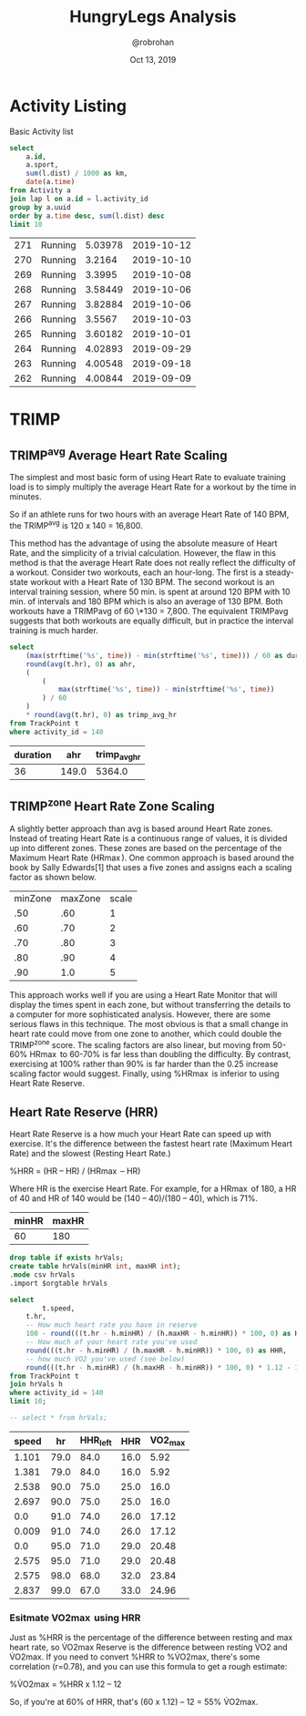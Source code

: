 #+TITLE: HungryLegs Analysis
#+AUTHOR: @robrohan
#+DATE: Oct 13, 2019

* Activity Listing
Basic Activity list

#+name: actvity_list
#+begin_src sqlite :dir ../store/athletes :db UHJvZmVzc29yIFpvb20=.db
select 
	a.id,
	a.sport,
	sum(l.dist) / 1000 as km,
	date(a.time)
from Activity a
join lap l on a.id = l.activity_id
group by a.uuid
order by a.time desc, sum(l.dist) desc
limit 10
#+end_src

#+RESULTS: actvity_list
| 271 | Running | 5.03978 | 2019-10-12 |
| 270 | Running |  3.2164 | 2019-10-10 |
| 269 | Running |  3.3995 | 2019-10-08 |
| 268 | Running | 3.58449 | 2019-10-06 |
| 267 | Running | 3.82884 | 2019-10-06 |
| 266 | Running |  3.5567 | 2019-10-03 |
| 265 | Running | 3.60182 | 2019-10-01 |
| 264 | Running | 4.02893 | 2019-09-29 |
| 263 | Running | 4.00548 | 2019-09-18 |
| 262 | Running | 4.00844 | 2019-09-09 |

* TRIMP
** TRIMP^avg Average Heart Rate Scaling
The simplest and most basic form of using Heart Rate to evaluate training load is to simply multiply the average Heart Rate for a workout by the time in minutes. 

So if an athlete runs for two hours with an average Heart Rate of 140 BPM, the TRIMP^avg is 120 x 140 = 16,800. 

This method has the advantage of using the absolute measure of Heart Rate, and the simplicity of a trivial calculation. However, the flaw in this method is that the average Heart Rate does not really reflect the difficulty of a workout. Consider two workouts, each an hour-long. The first is a steady-state workout with a Heart Rate of 130 BPM. The second workout is an interval training session, where 50 min. is spent at around 120 BPM with 10 min. of intervals and 180 BPM which is also an average of 130 BPM. Both workouts have a TRIMPavg of 60 \*130 = 7,800. The equivalent TRIMPavg suggests that both workouts are equally difficult, but in practice the interval training is much harder.

#+name: trimp_avg_hr
#+begin_src sqlite :dir ../store/athletes :db UHJvZmVzc29yIFpvb20=.db :colnames yes
select
	(max(strftime('%s', time)) - min(strftime('%s', time))) / 60 as duration,
	round(avg(t.hr), 0) as ahr,
	(
		(
			max(strftime('%s', time)) - min(strftime('%s', time))
		) / 60
	) 
	* round(avg(t.hr), 0) as trimp_avg_hr
from TrackPoint t 
where activity_id = 140
#+end_src

#+RESULTS: trimp_avg_hr
| duration |   ahr | trimp_avg_hr |
|----------+-------+--------------|
|       36 | 149.0 |       5364.0 |

** TRIMP^zone Heart Rate Zone Scaling
A slightly better approach than avg is based around Heart Rate zones. Instead of treating Heart Rate is a continuous range of values, it is divided up into different zones. These zones are based on the percentage of the Maximum Heart Rate (HR\max). One common approach is based around the book by Sally Edwards[1] that uses a five zones and assigns each a scaling factor as shown below.

#+name: hr_max_scale
| minZone | maxZone | scale |
|     .50 |     .60 |     1 |
|     .60 |     .70 |     2 |
|     .70 |     .80 |     3 |
|     .80 |     .90 |     4 |
|     .90 |     1.0 |     5 |

This approach works well if you are using a Heart Rate Monitor that will display the times spent in each zone, but without transferring the details to a computer for more sophisticated analysis. However, there are some serious flaws in this technique. The most obvious is that a small change in heart rate could move from one zone to another, which could double the TRIMP^zone score. The scaling factors are also linear, but moving from 50-60% HR\max to 60-70% is far less than doubling the difficulty. By contrast, exercising at 100% rather than 90% is far harder than the 0.25 increase scaling factor would suggest. Finally, using %HR\max is inferior to using Heart Rate Reserve.

** Heart Rate Reserve (HRR)
Heart Rate Reserve is a how much your Heart Rate can speed up with exercise. It's the difference between the fastest heart rate (Maximum Heart Rate) and the slowest (Resting Heart Rate.)

%HRR = (HR\ex – HR\rest) / (HR\max – HR\rest)

Where HR\ex is the exercise Heart Rate. For example, for a HR\max of 180, a HR\rest of 40 and HR\ex of 140 would be (140 – 40)/(180 – 40), which is 71%.

#+name: hr_scale
| minHR | maxHR |
|-------+-------|
|    60 |   180 |

#+name: hhr
#+begin_src sqlite :dir ../store/athletes :db UHJvZmVzc29yIFpvb20=.db :var minHR=hr_scale[0] :var maxHR=hr_scale[1] :colnames yes :var orgtable=hr_scale
drop table if exists hrVals;
create table hrVals(minHR int, maxHR int);
.mode csv hrVals
.import $orgtable hrVals

select
        t.speed,
	t.hr,
	-- How much heart rate you have in reserve
	100 - round(((t.hr - h.minHR) / (h.maxHR - h.minHR)) * 100, 0) as HHR_left,
	-- How much of your heart rate you've used
	round(((t.hr - h.minHR) / (h.maxHR - h.minHR)) * 100, 0) as HHR,
	-- how much VO2 you've used (see below)
	round(((t.hr - h.minHR) / (h.maxHR - h.minHR)) * 100, 0) * 1.12 - 12 as VO2_max
from TrackPoint t 
join hrVals h
where activity_id = 140
limit 10;

-- select * from hrVals;

#+end_src

#+RESULTS: hhr
| speed |   hr | HHR_left |  HHR | VO2_max |
|-------+------+----------+------+---------|
| 1.101 | 79.0 |     84.0 | 16.0 |    5.92 |
| 1.381 | 79.0 |     84.0 | 16.0 |    5.92 |
| 2.538 | 90.0 |     75.0 | 25.0 |    16.0 |
| 2.697 | 90.0 |     75.0 | 25.0 |    16.0 |
|   0.0 | 91.0 |     74.0 | 26.0 |   17.12 |
| 0.009 | 91.0 |     74.0 | 26.0 |   17.12 |
|   0.0 | 95.0 |     71.0 | 29.0 |   20.48 |
| 2.575 | 95.0 |     71.0 | 29.0 |   20.48 |
| 2.575 | 98.0 |     68.0 | 32.0 |   23.84 |
| 2.837 | 99.0 |     67.0 | 33.0 |   24.96 |

*** Esitmate VO2\max using HRR
Just as %HRR is the percentage of the difference between resting and max heart rate, so V̇O2max Reserve is the difference between resting V̇O2 and V̇O2max. If you need to convert %HRR to %V̇O2max, there's some correlation (r=0.78), and you can use this formula to get a rough estimate:

%V̇O2max = %HRR x 1.12 – 12

So, if you're at 60% of HRR, that's (60 x 1.12) – 12 = 55% V̇O2max.
